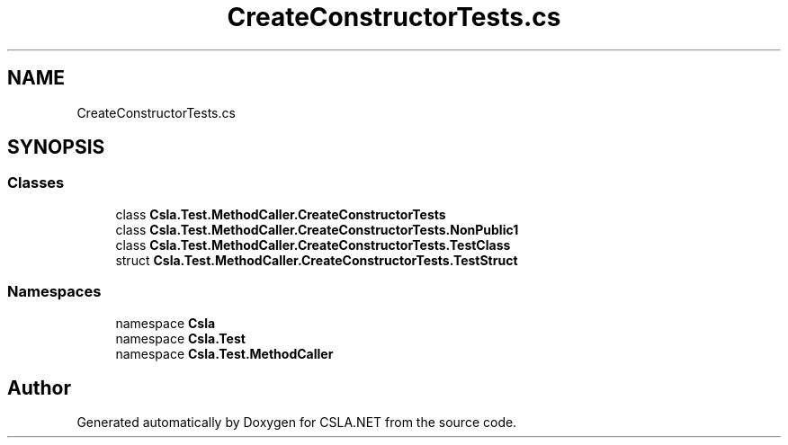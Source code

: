 .TH "CreateConstructorTests.cs" 3 "Wed Jul 21 2021" "Version 5.4.2" "CSLA.NET" \" -*- nroff -*-
.ad l
.nh
.SH NAME
CreateConstructorTests.cs
.SH SYNOPSIS
.br
.PP
.SS "Classes"

.in +1c
.ti -1c
.RI "class \fBCsla\&.Test\&.MethodCaller\&.CreateConstructorTests\fP"
.br
.ti -1c
.RI "class \fBCsla\&.Test\&.MethodCaller\&.CreateConstructorTests\&.NonPublic1\fP"
.br
.ti -1c
.RI "class \fBCsla\&.Test\&.MethodCaller\&.CreateConstructorTests\&.TestClass\fP"
.br
.ti -1c
.RI "struct \fBCsla\&.Test\&.MethodCaller\&.CreateConstructorTests\&.TestStruct\fP"
.br
.in -1c
.SS "Namespaces"

.in +1c
.ti -1c
.RI "namespace \fBCsla\fP"
.br
.ti -1c
.RI "namespace \fBCsla\&.Test\fP"
.br
.ti -1c
.RI "namespace \fBCsla\&.Test\&.MethodCaller\fP"
.br
.in -1c
.SH "Author"
.PP 
Generated automatically by Doxygen for CSLA\&.NET from the source code\&.
